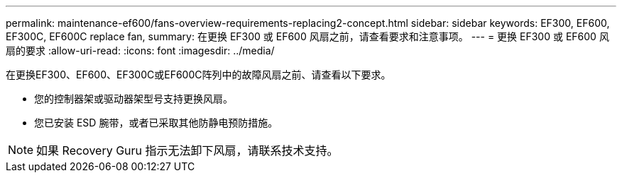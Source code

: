 ---
permalink: maintenance-ef600/fans-overview-requirements-replacing2-concept.html 
sidebar: sidebar 
keywords: EF300, EF600, EF300C, EF600C replace fan, 
summary: 在更换 EF300 或 EF600 风扇之前，请查看要求和注意事项。 
---
= 更换 EF300 或 EF600 风扇的要求
:allow-uri-read: 
:icons: font
:imagesdir: ../media/


[role="lead"]
在更换EF300、EF600、EF300C或EF600C阵列中的故障风扇之前、请查看以下要求。

* 您的控制器架或驱动器架型号支持更换风扇。
* 您已安装 ESD 腕带，或者已采取其他防静电预防措施。



NOTE: 如果 Recovery Guru 指示无法卸下风扇，请联系技术支持。
